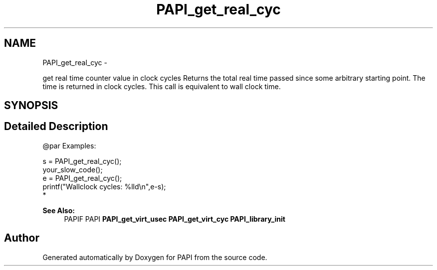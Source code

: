 .TH "PAPI_get_real_cyc" 3 "Fri Feb 22 2019" "Version 5.7.0.0" "PAPI" \" -*- nroff -*-
.ad l
.nh
.SH NAME
PAPI_get_real_cyc \- 
.PP
get real time counter value in clock cycles Returns the total real time passed since some arbitrary starting point\&. The time is returned in clock cycles\&. This call is equivalent to wall clock time\&.  

.SH SYNOPSIS
.br
.PP
.SH "Detailed Description"
.PP 

.PP
.nf
@par Examples:

.fi
.PP
 
.PP
.nf
        s = PAPI_get_real_cyc();
        your_slow_code();
        e = PAPI_get_real_cyc();
        printf("Wallclock cycles: %lld\en",e-s);
*   

.fi
.PP
 
.PP
\fBSee Also:\fP
.RS 4
PAPIF PAPI \fBPAPI_get_virt_usec\fP \fBPAPI_get_virt_cyc\fP \fBPAPI_library_init\fP 
.RE
.PP


.SH "Author"
.PP 
Generated automatically by Doxygen for PAPI from the source code\&.

